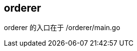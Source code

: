 :title: orderer
:page-navtitle: orderer
:chapter: 3
:section: 4
:page-section: {section}

== orderer

orderer 的入口在于 /orderer/main.go